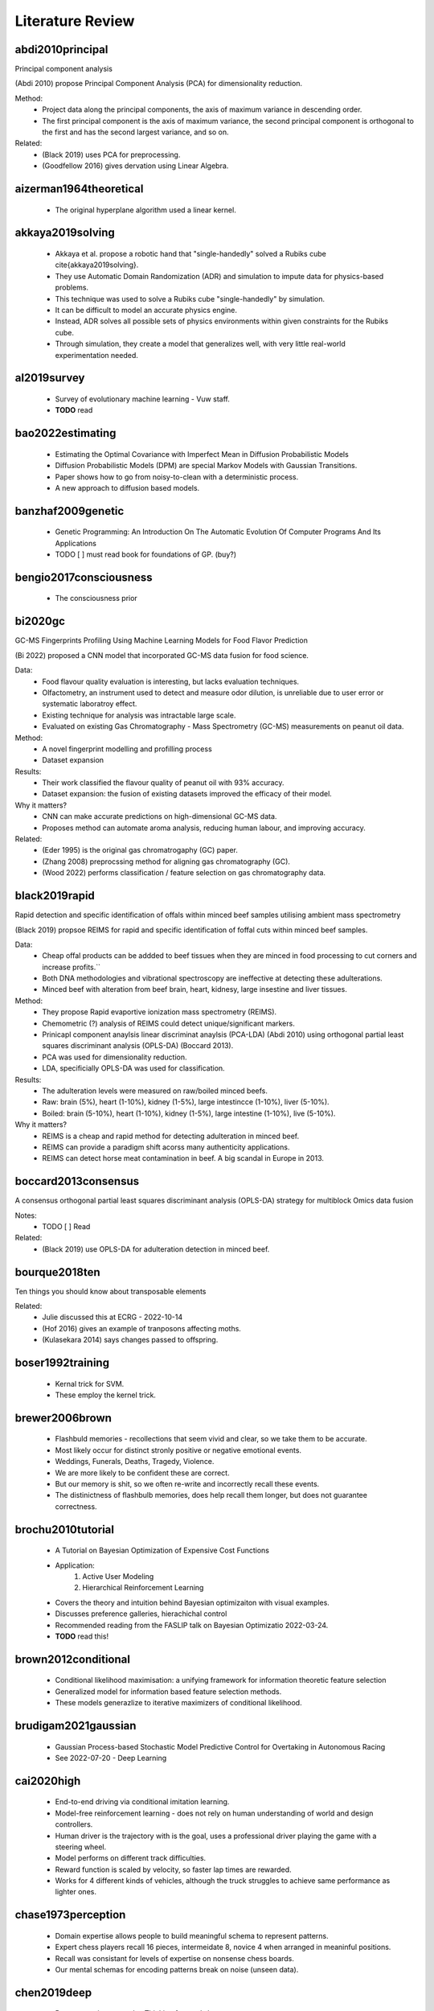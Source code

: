 .. _literature-review:

Literature Review
=================

abdi2010principal
-----------------
Principal component analysis 

(Abdi 2010) propose Principal Component Analysis (PCA) for dimensionality reduction. 

Method: 
    * Project data along the principal components, the axis of maximum variance in descending order. 
    * The first principal component is the axis of maximum variance, the second principal component is orthogonal to the first and has the second largest variance, and so on.

Related: 
    * (Black 2019) uses PCA for preprocessing. 
    * (Goodfellow 2016) gives dervation using Linear Algebra. 

aizerman1964theoretical
-----------------------
    * The original hyperplane algorithm used a linear kernel.

akkaya2019solving
-----------------
    * Akkaya et al. propose a robotic hand that "single-handedly" solved a Rubiks cube \cite{akkaya2019solving}. 
    * They use Automatic Domain Randomization (ADR) and simulation to impute data for physics-based problems. 
    * This technique was used to solve a Rubiks cube "single-handedly" by simulation. 
    * It can be difficult to model an accurate physics engine.
    * Instead, ADR solves all possible sets of physics environments within given constraints for the Rubiks cube. 
    * Through simulation, they create a model that generalizes well, with very little real-world experimentation needed.

al2019survey
------------
    * Survey of evolutionary machine learning - Vuw staff. 
    * **TODO** read 

bao2022estimating
-----------------
    * Estimating the Optimal Covariance with Imperfect Mean in Diffusion Probabilistic Models 
    * Diffusion Probabilistic Models (DPM) are special Markov Models with Gaussian Transitions. 
    * Paper shows how to go from noisy-to-clean with a deterministic process. 
    * A new approach to diffusion based models.

banzhaf2009genetic
------------------
    * Genetic Programming: An Introduction On The Automatic Evolution Of Computer Programs And Its Applications
    * TODO [ ] must read book for foundations of GP. (buy?)

bengio2017consciousness
-----------------------
    * The consciousness prior

bi2020gc
--------
GC-MS Fingerprints Profiling Using Machine Learning Models for Food Flavor Prediction 

(Bi 2022) proposed a CNN model that incorporated GC-MS data fusion for food science.

Data: 
    * Food flavour quality evaluation is interesting, but lacks evaluation techniques. 
    * Olfactometry, an instrument used to detect and measure odor dilution, is unreliable due to user error or systematic laboratroy effect. 
    * Existing technique for analysis was intractable large scale.
    * Evaluated on existing Gas Chromatography - Mass Spectrometry (GC-MS) measurements on peanut oil data.
Method: 
    * A novel fingerprint modelling and profilling process 
    * Dataset expansion 
Results:
    * Their work classified the flavour quality of peanut oil with 93\% accuracy.
    * Dataset expansion: the fusion of existing datasets improved the efficacy of their model.
Why it matters? 
    * CNN can make accurate predictions on high-dimensional GC-MS data. 
    * Proposes method can automate aroma analysis, reducing human labour, and improving accuracy.

Related: 
    * (Eder 1995) is the original gas chromatrogaphy (GC) paper. 
    * (Zhang 2008) preprocssing method for aligning gas chromatography (GC).
    * (Wood 2022) performs classification / feature selection on gas chromatography data. 

black2019rapid
--------------
Rapid detection and specific identification of offals within minced beef samples utilising ambient mass spectrometry

(Black 2019) propsoe REIMS for rapid and specific identification of foffal cuts within minced beef samples. 
    
Data: 
    * Cheap offal products can be addded to beef tissues when they are minced in food processing to cut corners and increase profits.``
    * Both DNA methodologies and vibrational spectroscopy are ineffective at detecting these adulterations. 
    * Minced beef with alteration from beef brain, heart, kidnesy, large insestine and liver tissues. 
Method: 
    * They propose Rapid evaportive ionization mass spectrometry (REIMS). 
    * Chemometric (?) analysis of REIMS could detect unique/significant markers. 
    * Prinicapl component anaylsis linear discriminat anaylsis (PCA-LDA) (Abdi 2010) using orthogonal partial least squares discriminant analysis (OPLS-DA) (Boccard 2013).
    * PCA was used for dimensionality reduction. 
    * LDA, specificially OPLS-DA was used for classification.
Results: 
    * The adulteration levels were measured on raw/boiled minced beefs. 
    * Raw: brain (5%), heart (1-10%), kidney (1-5%), large intestincce (1-10%), liver (5-10%).
    * Boiled: brain (5-10%), heart (1-10%), kidney (1-5%), large intestine (1-10%), live (5-10%). 

Why it matters? 
    * REIMS is a cheap and rapid method for detecting adulteration in minced beef.
    * REIMS can provide a paradigm shift acorss many authenticity applications. 
    * REIMS can detect horse meat contamination in beef. A big scandal in Europe in 2013.

boccard2013consensus
--------------------
A consensus orthogonal partial least squares discriminant analysis (OPLS-DA) strategy for multiblock Omics data fusion

Notes: 
    * TODO [ ] Read 

Related: 
    * (Black 2019) use OPLS-DA for adulteration detection in minced beef.

bourque2018ten
--------------
Ten things you should know about transposable elements

Related: 
    * Julie discussed this at ECRG - 2022-10-14 
    * (Hof 2016) gives an example of tranposons affecting moths. 
    * (Kulasekara 2014) says changes passed to offspring. 

boser1992training
-----------------
    * Kernal trick for SVM.
    * These employ the kernel trick. 

brewer2006brown
---------------
    * Flashbuld memories - recollections that seem vivid and clear, so we take them to be accurate. 
    * Most likely occur for distinct stronly positive or negative emotional events. 
    * Weddings, Funerals, Deaths, Tragedy, Violence. 
    * We are more likely to be confident these are correct.
    * But our memory is shit, so we often re-write and incorrectly recall these events. 
    * The distinictness of flashbulb memories, does help recall them longer, but does not guarantee correctness. 

brochu2010tutorial
------------------
    * A Tutorial on Bayesian Optimization of Expensive Cost Functions
    * Application: 
        1. Active User Modeling 
        2. Hierarchical Reinforcement Learning
    * Covers the theory and intuition behind Bayesian optimizaiton with visual examples. 
    * Discusses preference galleries, hierachichal control
    * Recommended reading from the FASLIP talk on Bayesian Optimizatio 2022-03-24.
    * **TODO** read this! 

brown2012conditional
--------------------
    * Conditional likelihood maximisation: a unifying framework for information theoretic feature selection
    * Generalized model for information based feature selection methods. 
    * These models generazlize to iterative maximizers of conditional likelihood. 

brudigam2021gaussian
--------------------
    * Gaussian Process-based Stochastic Model Predictive Control for Overtaking in Autonomous Racing
    * See 2022-07-20 - Deep Learning 

cai2020high 
-----------
    * End-to-end driving via conditional imitation learning. 
    * Model-free reinforcement learning - does not rely on human understanding of world and design controllers. 
    * Human driver is the trajectory with is the goal, uses a professional driver playing the game with a steering wheel. 
    * Model performs on different track difficulties. 
    * Reward function is scaled by velocity, so faster lap times are rewarded. 
    * Works for 4 different kinds of vehicles, although the truck struggles to achieve same performance as lighter ones. 

chase1973perception
-------------------
    * Domain expertise allows people to build meaningful schema to represent patterns.
    * Expert chess players recall 16 pieces, intermeidate 8, novice 4 when arranged in meaninful positions. 
    * Recall was consistant for levels of expertise on nonsense chess boards. 
    * Our mental schemas for encoding patterns break on noise (unseen data). 

chen2019deep
------------
    * Deep reasoning networks: Thinking fast and slow
    * System 1 and System 2 thinking. 

chen2020deep
------------
A deep learning method for bearing fault diagnosis based on cyclic spectral coherence and convolutional neural networks

(Chen 2022) propose a Cyclic Spectral Coherence (CsCoh) + Convolutional Neural Networks (CNNs) for rolling element fault diagnosis. 

Data: 
    * The domain is rolling element fault diagnosis - i.e. ball bearings in a factory setting. 
    * A rotating bearing will modulate (go up and down) in ptich in a non-periodic manner, this is a telltale sign of a faulty ball bearing. 

Method: 
    * Combine CsCoh + CNNs for fault diagnosis of rotating elements in a factory. 
    * Cyclic Speherical Coherence (CsCoh) is used to preprocess virbation signals, estimated by the fourier transform of Cyclic ACF (see paper for derivation). 
    * Group Normalization (GN) is developed to reduce the internal covariant shift by data distribution discrepency, extends applications of the algorithm to real industrial environments. 

Results: 
    * Their proposed method improves classification performance, >95% accuracy needed for use in real-world. 
    * CsCoh proivde superior dsciminate feature representations for bearing health statuses under varying conditions. 
    * Group Normalization increases robustness for data from differenet domains (with different data distributions). 

Why it matters? 
    * Garbage-in-garbage out - Preprocessing can dramatically improve the performance of a CNN.
    * Group Normalization makes the method robust, and applicable to out-of-distribution data from unseen domains. 
    * Detecting faults in ball bearings is crucial for safety, automation, and efficiency in factories.

Related : 
    * See 2022-10-12 - Deep Learning for more. 

chen2019looks
-------------
    * This looks like that: deep learning for interpretable image recognition
    * Add a prototype layer to neural networks to for interpretable models for black-box nets. 

chen2021evaluating
------------------
    * 70% accuracy for basic DSA problems. 
    * Can't solve more difficult problems - doesn't optimize solutions for performance. 
    * CoPilot outperforms other state-of-the-art NLP code generation models. 
    * Requires "fine-tuning", supervised human intervention to hint towards correct answer. 

chevalier2018babyai
-------------------
    * Babyai: A platform to study the sample efficiency of grounded language learning

codevilla2018end 
----------------
    * High-speed autonomous drifting with deep reinforcement learning. 
    * Far easier to use real-world data on driving that has already been collected than generate simulation data. 
    * Data augmentation used to help network generalize to new scenarios and edge cases not in the training data. 
    
cortes1995support
-----------------
    * Cortes and Vapnik proposed the Support Vector Machine (SVM).
    * This model creates a hyperplane that can draw distinct class boundaries between classes.
    * We call these class boundaries the support vectors.
    * We are performing multi-class classification, so it used a one-vs-all approach \cite{sklearn2021feature}.
    * This creates a divide between one class and the rest, then repeats for the other classes.

craik1972levels
---------------
    * Levels of processing: A framework for memory research. 
    * Elaborative rehearsal requires deeper processing than maintainence rehearsal. 

craik1975depth
---------------
    * Deeper processing, semantic over structural or phonetic, better. 
    * Depth processing increased later recognition of words in a list. 
    * Annecodte, study: skim-read vs. thoughtful reading. 

da2018evolutionary
------------------
    * Evolutionary Computation Approaches to Web Service Composition. 
    * Service composition is an NP-hard combinatorial problem - local search via heuristic is needed. 
    * Optimizes fitness as multi-objective function of correctness and exectution time. 
    * Graph building algorithm that uses evolutionary techniques, mutation and crossover. 
    * Don't reinvet the wheel, encourage reuse of existing services. 

di2019survey
------------
    * A survey on gans for anomaly detection
    * Generative Adversarial Networks (GANs) can be used for anomoly detection. 
    * We build an latent representation of the expected data from nominal samples. 
    * Then measure the reconstruction error between the latent representation and the anomoly.
    * If the reconstruction error is unusually high, then the anomoly is detected.
    * If the reconstruction error is low, then it is likely a nominal sample.
    * Compute the error between the model's original input and output. The sample represents an anomoly if the error exceeds a predefined threshold (Bnomial 2022).
    * Medium article https://medium.com/analytics-vidhya/anomaly-detection-using-generative-adversarial-networks-gan-ca433f2ac287 
    * TODO [ ] - READ     


ding2005minimum
---------------
    * Minimum Redudancy Featyre Selection from MicroArray Gene Expression Data. 
    * Original Minimum Redundancy - Maximum Relevance (MRMR) paper. 
    
Related: 
    * See (Zhao 2019) for more recent Uber paper.


eder1995gas
-----------
    * Gas chromatography (GC) \cite{eder1995gas} is a method that can identify chemicial structures in these fish oils.
    * This produces high-dimensional low sample size data from the fish oils.
    * Chemists compare a given sample to a reference sample to determine what chemicals are present.
    * The existing analytical techniques to perform these tasks are time-consuming and laborious.

eiben2015evolutionary
---------------------
    * From evolutionary computation to the evolution of things - Nature review article.
    * X-band antenneas for NASA Space Technology 5 (ST5) spacecraft 
        * Evolutionary-algorithm based aaporach discovered effective antennea esigns. 
        * Also could adjust designs quckly when requirements changed .
        * One of these antennas was deployed, the first computer evolved hardware in space. 
    * EC has an advantage over manual design.
    * Similar to model-free in reinforcement learning (Cai 2020 - cai2020high, Codevilla 2018 - codevilla2018end)
    * State-of-the-art protein structure prediction 
        * Design an algorithm do develop complex energy functions with genetic programming. 
        * EC great at exploring intractibly large combinatorial search spaces with high evaluation cost. 
    * EC have seperation of concerns, phenotype seperate from fitness, good modularity.
    * EC makes no implicit assumptions about the problem.
    * Trends
        * Automated design and tuning of evolutionary algorithms. 
        * Using surrogate models. 
        * Handiling many objectives 
        * Generative and developmental representations.
    * Crazy futurist ideas for this field, evolutionary factories, artificial bio-silica life, etc... 

eich1975state
-------------
    * State-dependent accessibility of retrieval cues in retneion of categorized list. 
    * Subjects are asked to recall a list of words with and without the influence of marajuana. 
    * Subjects who learn something high, are more likely to retrieve that information high.
    * People can not recall their drug-induced experience easily when they sober up. 

eyesenck1980effects
-------------------
    * Effects of processing depth, distinctiveness, and word frequency on retention. 
    * In general distinct stimuli are better remembered than non-distinct ones. 
    * We are more likely to remember things that are out of the blue, or that have a personal connection to us. 

fawzi2022discovering 
--------------------
    * Discovering faster matrix multiplication algorithms with reinforcement learning 
    * Deep Mind - AlphaTensor 
    * Improves Strassman's algorithm for 4x4 matrix multiplication for first time in 50 years.
    * Matrix multiplication is the bedrock of deep learning. 
    * Fast matrix multplication can lead to exponential speedups in deep learning.
    * TODO [ ] - Read this paper 

fix1989discriminatory
---------------------
    * K-nearest neighbours (KNN).

fukushima1982neocognitron
-------------------------
    * Rectified Linear Unit (ReLu) paper. 
    * Activation function for neural networks. 
    * Shares nice properties of linear function. chen2019looks
    * But allows for non-linearities to be captured. 

galanakis2019saving
-------------------
    * Saving Food, 2019, has a chapter on Fish Waste. 
    * 60% of treated fish biomass is discarded as waste. 
    * This can be repuprosed as fish oil (e.g. Omega 3), or fish meal (e.g. animal feed). 
    * Their are a range of other products, such as Geltain, Petpitides, Proteins. 
    * Sustainable fish processing would repurpose the fish waste. 

garnelo2018conditional
----------------------
    * Conditional Neural Processes. 
    * Combine Bayesian optimizationa and Neural Networks. 
    * Use Gaussian Processes (GP) to approximate functions within reasonable confidence. 
    * Neural network, encoder-decoder GAN-like architecture to perform ML tasks. 

gencoglu2019hark
----------------
    * HARK Side of Deep Learning--From Grad Student Descent to Automated Machine Learning
    * Grad Student Descent 
    * **TODO** read this! 

girshick2014rich
----------------
    * Rich feature hierarchies for accurate object detection and semantic segmentation 
    * R-CNNs, Region-based Convolutional Neural Networks.
    * Combine region proposals and CNNs. 
    * See FASLIP - 2022-10-06 for more details.

godden1975context
-----------------
    * Context-dependent memory in two natural environments: On land and underwater. 
    * Scuba divers who learn lists of words underwater, best recalled them underwater. 
    * Same true for words learnt on land. 
    * Recall accuracy depends on similarity of context in sensory information. 

grcic2021densly
---------------
    * Normalizing flows are bijective mappings between input and latent representations with a fully factoritzed distribution. 
    * Normalizing flows (NF) are attrictive due to exact likelihood evaluation and efficient sampling. 
    * However their effective capacity is often insuffiencet since bijectivity constraints limit the model width. 
    * The proposed method addresses this limitation by incrementally padding intermediate representations with noise. Precondition noise in accordance with previous invertible units, coined "cross-unit coupling".
    * Their invertible glow0like, modules increase the expressivity by fusing a densely connected block with NYstron self-attention. 
    * They refer to their proposed achitecture as DenseFlwo, since both cross-unit and intra-module couplings rely on dense connectivity. 
    * Experiments show significant improvements due to prposed contributions and reveal state-of-the-art density estimation under moderate computing budgets. 

he2020bayesian
--------------
    * Bayesian deep ensembles via the neural tangent kernel

hand2001idiot
-------------
    * Naive bayes. 

hildebrandt2010towards
----------------------
    * Towards improved dispatching rules for complex shop floor scenarios: a genetic programming approach  


ho1995random
-------------
    * Random forest. 

hof2016industrial
-----------------
The industrial melanism mutation in British peppered moths is a transposable element

(Hof 2016) moth that changes colour of its wings due to transposons. 

* TODO [ ] Read this paper.
* Nature article 

Related: 
    * Julie ECRG - 2022-10-14 mentioned this. 
    * (Bourque 2018) explains transposons in detail.
    * (Kulasekara 2014) says changes passed to offspring. 

Hofstadter1979godel 
-------------------
    * Godel Escher Bach 
    * The hand that draws itself. 

jacot2018neural
---------------
    * Neural tangent kernel: Convergence and generalization in neural networks

jing2020learning
----------------
    * Graph nerual Networks can be used for protien folding. 
    * Equivariance to rotations - if the networks thinks the same instance rotates is a completely different structure, this is very inefficient. 
    * Instead we want rotation invariant representations for things like protiens. (Like we wan't time invariant representations for gas chromatography). 
    * Voxels are 3D pixels, these can be used to make a 3D representation of an instance, which then applies a 3D Convolutional Neural Network. 
    * We think that (1) message passing and (2) spatial convolution, are both well suited for different types of reasoning. 
    * In protein folding, their are chemical propoerties of protiens that simplify the combinatorial search space for the graphical neural network. 
    * This is similar to how the AI Feynman (Tegmark 2020) used properties of physics equations to simplify symbolic regression. 

kajiya1993get
-------------
    * How to get your SIGGRAPH paper rejected
    * TODO [ ] Read this

karras2020analyzing
-------------------
    * StyleGAN 
    * Latent layer representation. 
    * Manipulating latent layer gives a sense of semantically meaninful feature space. 
    * We can see the change in style that sampling latent layer gives. 

ke2018sparse
------------
    * Sparse attentive backtracking: Temporal credit assignment through reminding

kennedy1995particle
-------------------
    * Particle Swarm Optimisation (PSO). 
    * Purpose: POS optimizes non-linear functions with particle swarn methedology. 
    * Applications: (1) non-linear function optimization, (2) neural network training. 
    * PSO was discovered through simulation of a simpleified social behaviourmodel. Then taken from a social behaviour model, and turned into an optimizer. 
    * Model is very simple, requires a few lines of code, primitive mathematics operators, both effecient in memory and speed. 
    * Applications: Train ANN weights, Model Schaffers f6 function a GA from (Davis 1991). 
    * Paradigms: (1) Artificial life - i.e. fish schooling, birds flocking, (2) Genetic algorithms / evotionary programming. 
    * School of Fish https://youtu.be/15B8qN9dre4
    * (Reynolds 1987) was intrigued by the aesthetics of bird flocking, the choreography, synchonocity. He wanted to understand the mechanics of bird flocking - as set of simple rules that governed the behaviour. 
    * With the assumption, like Conway's Game of Life for cellular automata, that a simple set of rules, my underpin the unpredictable and complex group dynamics of bird social behaviour. 
    * The synchonicit was though of as a function of the bird trying to maintain an optimal distance between itself and its neighbours.
    * Perhaps these same rules govern social behaviour in humans. Social sharing of infomration amoung members of the same species (cospeciates) offers an evolutionary advantage (Wilson 1975).
    * Motivation for simulation: to model human behaviour. Humans are more complex, we don't just update our velocity/direction as animals flocking do, we update our beliefs/views to conform to our peers around us - i.e. social desirability bias, cultural homogenuity. 
    * In abstract multi-dimenisional space, our psychological space, we allow colluions within a population - i.e. two individuals may share the same beliefs. Thus our model allows collisions, e.g. "collision-proof birds". 
    * Aristotle spoke of Qualitative and quantitative movement. 
    * Initial approach: a nearest neighbour method to synchonocity that matched velocity resulted in unifrom unchanging direction. 
    * Stochasity, randomness, "craziness" was required to add variation to the flocks direciton. Enough stochacity to give the illusion of aritificial life. 
    * (Heppner 1990) had simulations which introduced a "roost", a global maximum, or home the birds, that they all know. 
    * But, how do birds find food? I.e. a new bird feeder is found within hours. 
    * Agents move towards their best know value - the cornfield, in search of food. 
    * Birds store their local maxima, the cornfield vector (I know there is food here!). 
    * All birds in the flock know the global best position, the roost. 
    * Simulation behaviour: a high p/g increment had violent fast behaviour, an approximately equal p/g increment had synchronocity, low p/g increment had no convergence.
    * Improvements: removed craziness, removed nearest neighbour (NN), without NN collisions were enabled, the flock was now a swarm. A swarm not a flock, because we have collisions. 
    * g/p increment values had to be chosen carefully. 
    * Social anaologies: :math:`pbest` is autiobiographical memory, :math:`\nabla pbest` is simple nostalgia. :math:`gbest` is public knowledge, :math:`\nabla gbest` is social conformity. 
    * Appxomiations, PSO could solve the XOR problem on a 2-3-1 ANN with 13 parameters. 
    * Improvement: velocities were adjusted according to their difference, per dimension, this added momementum, a memory of previous motion. p/g increment was a nuisance parameter, and was such removed. 
    * Stochastic factor, which amplifieid the randomness, was set to 2. This makes the agents "overfly" or overshoot the target about half of the time. Tuned with black magic, a more formal derivation could be done in future work. 
    * Tried a model with one midpoint between :math:`gbest` and pbest, but it converged at the midpoint. 
    * The stochasity was necesarry for good results. 
    * Explorers and settlers model, explorers overrun target, settlers more precise, had little improvement, Occam's razor removed the complex model. 
    * Version without momentum, had no knowledge of previous motion, and failed to find the global optima. 
    * (Millonas 1995) developed 5 basic principles of swarm intelligence. 
        1. Prxomity - perform space/time computations. 
        2. Quality - respond to quality features in the environment 
        3. Diversity - not commit to narrow channels. 
        4. Stablity - Don't change mode behaviour each iteration. 
        5. Adaptability - Change behaviour if it is worth it. 
    * PSO met all 5 of (Millonas 1995) swarm intelligence principles: 
        1. n-d space calucaltions computed over a series of time setps. 
        2. Responds to quality factors :math:`gbest` and pbest. 
        3. Moves between :math:`gbest` and pbest, encourging diversity. 
        4. Mode behaviour only changes when :math:`gbest` does. 
        5. Mode behaviour does change when :math:`gbest` does. 
    * Term particle chosen as birds have velocity and acceleration, similar to elementary particles in phusocs. (Reeves 1983) also dicussed particle systems and primitive particles as models of diffucse objects, like a cloud of smoke. So we can refer to the representation as a particle swarm. 
    * PSO sometimes find ANN weights better than those found via gradient descent. 
    * PSO is a form of Evolutionary Computation, somewhere between genetic algorithms and evolutionary programming.
    * :math:`gbest` / :math:`pbest` is similar to crossover operator, it also has a fitness function, both from evolutionary computation (EC).
    * The momentum of the swarm flying towards better solutions, and often overshooting, is a strength. IT allows the swarm to explore unkown regions in the problem domain. 
    * PSO walks a fine line between order (known) and chaos (unknown). 
    * Philosophy (some beautiful philosophical musings from the end of the paper) 
        * Allows wisom to emerge rather than impose it. 
        * Emulates nature rather than trying to control it. 
        * Makes things simpler than more complex.

kennedy1997discrete
-------------------
    * PSO for feature selection. 

kerber1992chimerge
------------------
    * Chimerge: Discretization of numeric attributes 
    * Predecessor to Chi2 (Liu 1995, liu1995chi2)
  
kingma2014adam
--------------
    * Adam optimizer for neural networks. 

kira1992practical
-----------------
    * A practical approach to feature selection,
    * Relief feature selection method, predecessor to ReliefF (Kononeko 1994, kononenko1994estimating)
    * Authors suggest: splitting into a sereis of 2-class problems to handle multi-class problems. 

kishore2021fixed
----------------
    * Hide messages in adversarial neural network. 
    * Pre-trained stenograph, results in non-zero error, we need perfect reconstruction for encryption.
    * Face anonymization, post a persons face online, then regenerate the face, but encrypt the private face. 
    * This lets friends anonmyously share images with their face online, without revealing their identity.

kononenko1994estimating
-----------------------
    * Estimating attributes: Analysis and extensions of Relief. 
    * ReliefF paper, an extension of Relief (Kira 1992, kira1992practical)
    * ReliefF feature selection method. 
    * Original Relief method (Kira 1992), could not handle multi-class problems. 
    * Contributions: extend Relief (Kira 1992) to ReliefF (Kononeko 1994) to handle 
        * noisy, 
        * missing features, and, 
        * multiclass problems. 
    * Motivation: Heuristics needed to identify features woth strong depednenceies due to combinatorial explosion in high-dimensional data. 
    * Information gain and mutual information are equivalent, MI is used for MRMR. 
    * Key idea: estimate atttributes according to how well their values distinguish amoung instances that are near eachother. 
    * Relief Searches for 2 closest neighbours, one of same class (hit), one of different (miss). Then compares attributes ability to seperate the hit and miss. 
    * Rationale: a goof attribute can differentiate instances from different classes. And should have the same value for nearest neighbour of the same class. 
    * Extensions to handle: noise, incomplete data, and multi-class problems.
    * Diff calculates distance from :math:`V` to the hit and miss. 
    * The algorithm is an approximation of the distance metric: :math:`W[A]=P(different value of A | miss) - P(different value of A | hit)`. 
    * Limitations of Relief (Kira 1992): 
        * Noisy/redundant features will strongly affect selection of nearest neighbours. 
        * Estimiation of attributes :math:`W[A]` becomes unreliable on noise data. 
    * Fix: Take K nearest neighbours for hit/miss, to increase the reliability og probablity apporximiation, and average (A) the result, hence Relief-A. 
    * :math:`m` is a normalization constant, :math:`m` caanot exceed the number of training instances, :math:`m \ge |T|`, where :math:`T` is the training set, and :math:`|T|` is its size. 
    * :math:`m` is derieved iteratiely, with :math:`m=|T|` as an upper bound. Similar to how the first phase of chi2 (Liu 1995) determines a good :math:`\chi^2` threshold. 
    * Synthetic dataset with noisy features, these have no/noisy relation to the class variable. Three datasets of increasing order complexity of dependent relationships. 
    * First dataset: 5 noise variables, 5 independent/informative, both in decreasing :math:`P(.)` so some are more important than others. 
    * Second dataset: XOR operator, introduces parity relation of the second order. It introduces a non-linearity, it will have zero covariance, but are not independent. Instead, one attribute that determines the redundancy of two others. 
    * Third dataset: a parity relationship of the third order. 
    * Information gain / mutual info is not equivalent to intended information gain. 
    * Increasing the number of nearest neighbours :math:`n` has a drastic effect on handling noise in the dataset. 
    * Monothously, enitirely non-decreasing or non-increasing. "Line goes up!". 
    * Relief-A performs well on first two datasets, poorly on third. 
    * As :math:`n` increased, the estimaotr of attributes becomes vanishingly similar to the gini index. See (Kononeko 1994) for derivation/proof. 
    * Gini index is an impurity function that is highly corelated with infomration gain/mutual info. 
    * Relief A, as :math:`n` increases approaches high correlation with gini index and mutual info. 
    * There is a limit for :math:`n` neighbours, accuracy collapses when :math:`n` can no longer capture clusters of the same class in the distribution space. 
    * Noise has a drastic effect on data with fully independnet vvariables. Less so for depedend attributes from second/third datasets - perhaps because their are less incorrecly labelled instances in those. 
    * Relief-A,B,C etend Relief in different ways to deal with incomplete datasets. All done through changing the diff function. 
    * Relief-C ignores missing values, and normalizes afterwards - with enough data, it should converge to the right estimate. 
    * Conditional probabilities are approximated using relative frequency in the training set. 
    * Relief-A,B,C had little accuracy difference for datasets without missing values. 
    * Relief-D performed best for all datasets with missing values. 
    * Relief-D calculates the probablity that two given instances have a different value for a given attribute. 
    * Authors (Kira 1992) suggest: splitting into a sereis of 2-class problems to handle multi-class problems. 
    * Relief-E,F extend Relief-D to deal with multi-class problems. 
    * Relief-E, nearest miss becomes nearest neighbour for a different classes. A simple and straightforward extension. 
    * Relief-F, takes weighted average of near miss from each class, rather than just one class, as in Relief-E. 
    * Algorithm can seperate each pair of classes regardless of which two classes were closest. Robust to all classes becayse of weighted average. 
    * Relief-F outperforms Relief-E for all synthetic datasets. Both with/without noise. 
    * Most important contribution: allow Relief-F to deal with multi-class problems. 
    * Tumour dataset is a real-world dataset with independent variables (verified by domain experts - phycisians). 
    * :math:`W[A]` is an approxmiation of the information gain of attributes, higher correlation means this approximiationj is closer to the true mutual information. 
    * Issues with Relief-F: it can not handle multi-valued attributes. 
    * Other methods overestimate with mutual infomraiton according to domain experts. 
    * Relief-F and normalized mutual infomration estimates important features for the tumour dataset correctly.
    * Myopy - narrow-minded/focussed on a single idea.  
    * Calls out reviewer in the acknowledgements section. 

koppen2000curse
---------------
    * Curse of dimensionality. 

kulasekara2014transposon
------------------------

Transposon mutagenesis

Notes: 
    * Transposons effects are passed on to offsrping, because their effects are encorporated into the genome. 

Related: 
    * (Hof 2016) discussed tranposons affect on Moths. 
    * (Bourque 2018) discussed transposons in general. 
    * Julie discussed this in 2022-10-14 - ECRG 

kullback1951information
-----------------------
    * Kullback-Leibler (KL) divergence. 
    * Measures distance between two probability distributions. 
    * Most common loss function for deep learning with stochastic gradient descent. 

lecun1989generalization
-----------------------
    * Original Convolutional Neural Network (CNN) paper. 

lecun1998gradient
-----------------
    * Gradient-based learning applied to document recognition
    
lee2019wide
-----------
    * Wide neural networks of any depth evolve as linear models under gradient descent

lehman2020surprising
--------------------
    * The surprising creativity of digital evolution: A collection of anecdotes from the evolutionary computation and artificial life research communities
    * Annecdotes from researchs in EC about their algorithms demonstrating bizzare interesting behaviour. 

lin2017feature
--------------
    * Feature pyramid networks for object detection. 
    * Feature Pyramid Network (FPN)
    * See FASLIP - 2022-10-06 for more details.

liu1995chi2
-----------
    * Chi2: feature selection and discretization of numeric attributes
    * Discretization bins continuous values into discrete ones.  
    * Feature selection via discretization - ideal for numeric data.
    * Motivation: (1) (can) improve performance, (2) efficiency (time/space), (3) simplify models. 
    * Chi2 discretizes and performs FS - useful as many algorithms perform better with discrete/binary data. 
    * Under discretization would return the original continuous attribute unchanged. 
    * Over-discretization is when inconsistencies are introduced to the data - the data loses fidelity. 
    * Previous work, ChiMerge (Kerber 1992, kerber1992chimerge) with hyper-parameter :math:`\alpha` the significance level that had to be manually set. 
    * :math:`\alpha` is nuisance variable that requires black magic approach to tune.
    * Difficult to find ideal :math:`\alpha` without domain knowledge or extensive trial and error. 
    * New approach Chi2 lets data determine value of :math:`\alpha`, perform discretization until over-discretization - a stopping criterion. 
    * Chi2 is a two-phase method, a generalized version of ChiMege that automatically determines a good :math:`\chi^2` threshold that fits the data.
    * The formula for calcutaling the $\chi^2$ statistic is given by, :math:`\chi^2 = \sum_{i=1}^2 \sum_{j=1}^k \frac{(A_{ij} - E_{ij})^2}{E_{ij}}`.
    * Phase 1: Extends ChiMerge to be an automated one, to select an ideal value for :math:`\alpha` based on the data. 
    * Phase 2: Each feature is assigned signfnicance level and merged in a round robin fashion - until stopping criterion met. 
    * Attributes only merged to one value are elminianted as part of feature selection. 
    * Degrees of freedom: the maximum number of logically independent values, which are values that have the freedom to vary, :math:`D_F = N - 1`, where :math:`N =` samples, :math:`D_F =` degrees of freedom. 
    * If :math:`R_i` or :math:`C_i` is zero, set to 0.1. Similar to zero frequency problem from Naive Bayes. I.e. Multiplication by zero is always 0, so all other information is lost. 
    * Experiments: DT (C4.5), Data with Noise, and Synthetic data. 
    * Datasets: Iris (continious), Breat (discrete), Heart (mixed).
    * C4.5, a DT classification algorithm, is run on its default setting.
    * Results show predictive accuracy and size, same or improved for all datasets where Chi2 was applied.
    * Chi2 was able to remove noise (irrelvant features) from synthetic and real world data.
    

loh2011classification
---------------------
    * Decision tree. 

mantyla1998cue
--------------
    * Cue distinctiveness and forgetting: Effectiveness of self-generated retrieval cues in delayed recall. 
    * Students were given a word list, and asked to make 1 or 3 retrieval cues. 
    * Students with who used their own multiple retrieval cues had better recall.
    * Recall was terrible when using another students own personal retrieval cues. 
    * Multiple self-generated retrieval cues is the most effective approach to maximising recall. 

marhsall2022cybermarine
-----------------------
    * Cybermarine research magazine aims. girshick2014rich
matyushin2020gas
----------------
    * Matyshuin et al. proposed a stacking model for analysis of gas-chromatograph data.
    * It stacked the results of 1DConv, 2DConv, Deep Residual MLP and XGBoost.
    * Their model predicted the retention index for samples.
    * A retention index is a standardized value that only depends on the chemical structure of a compound.
    * Once identified the retention index can be used for further identification.
    * GC-MS data has underlying patterns that correspond to chemical compounds.

mikolov2013linguistic
---------------------
    * Mikolov et al. found the word embeddings used in NLP were semantically meaningful \cite{mikolov2013linguistic}. 
    * They showed arithmetic could be applied to these word vectors that were interpretable. 
    * For example "King" - "Man" + "Woman" = "Queen". 
    * The feature space was semantically meaningful, which serves as a powerful representation, that we intuitively reason with. 
    * Similar thought has been applied to computer vision \cite{olah2018building, karras2020analyzing}. 
    * Semantically meaningful feature spaces allow for intuition about the behaviour of complex models, be it through visualisation or arithmetic.

miles1998state
--------------
    * State-dependent memory produced by aeorobic exercise. 
    * Students studies while exercising on a treadmil. 
    * Material learnt on the treadmill was better recalled on the treadmill. 
    * Greater information retrieval when the state (i.e. aerobic exercise) is similar. 

miller1994exploiting
--------------------
    * Complement natural selection with sexual selection. 
    * Biological theory behind sexual selection. 
    * Sexual selections influences culture around metrics for fitness/fertility. 
    * Gendered candidate solutions. 
    * Mate choice / mate preference. 
    * **TODO** read 

moraglio2012geometric
---------------------
    * Genetic semantic genetic programming. 
    * **TODO** read - related to Qi Chen talk on 2022-03-18 ECRG. 
    * Unimodal fitness landscape, one global optima, but semantic search is intractable. 
    * We approximate semantic search through geometric genetic programming methods. 

muller2021transformers
----------------------
    * Transformers Can Do Bayesian Inference
    * **TODO** read 
    * Transformers can do Bayesian inference, The propose prior-data fitted networks (PFNs). PFNs leverage large-scale machine learning techniques to approximate a larget set of posteriors (Muller 2021, muller2021transformers).
    * Requires the ability to sample from a prior distribution over supverised learning tasks (or functions). 
    * Their method restates the objective prosterior apprimixation as a supervised classification problem with set valued input: it repeatedly draws a task (or function) from the prior, draws a set of data points and their labels from it, marks on of the labels and learns to make probabilistic predictions for it based on the set-valued input of the rest of the data points.
    * PFNs can nearly perfectly mimic Gaussian Processes and also enable efficient Bayesian Inference for intractable problems, with 200-fold speedups in networks evaluated. 
    * PFNs perofrm well in GP regression, Bayesian NNs, classification on tabular data, few-shot iamge classification - there applications demonstrate generality of PFNs. 

nickerson2022creating
---------------------
Creating Diverse Ensembles for Classification with Genetic Programming and Neuro-MAP-Elites
   
* TODO [ ] - READ 
    
Related: 
    * Hengzhe is working on MAP-Elites in GP. 

nielsen2020survae
-----------------
    * SurVAE Flows: Surjections to Bridge the Gap between VAEs and Flows 
    * TODO [ ] read 

nguyen2014filter
----------------
    * Nguyen et al. proposed a wrapper based PSO technique for feature selection in classification.
    * The algorithm uses a wrapper based fitness function of the classification error rate.
    * The local search only considers the global best using a filter based method.
    * It draws from the strengths of filter and wrapper based feature selection.
    * This proposed method outperformed three state-of-the-art and two traditional feature selection methods.

olah2018building
----------------
    * Semantically meaningful features in computer vision. 
    * Distill https://distill.pub/2018/building-blocks/
    * Visualization techniques are powerful for understanding black-box systems.
    * Gain intution for semantically meaninful features in complex models. 

pearce2021empirical
-------------------
    * 70% accuracy for basic DSA problems. 
    * Can't solve more difficult problems - doesn't optimize solutions for performance. 
    * CoPilot outperforms other state-of-the-art NLP code generation models. 
    * Requires "fine-tuning", supervised human intervention to hint towards correct answer. 

qin2021one
----------
    * From One Hand to Multiple Hands: Imitation Learning for Dexterous Manipulation from Single-Camera Teleoperation. 
    * TODO read 
    * This paper shows single-camera teleoperation capabilities for SCARA. 
    * This could be used to allow for remote intervention in edge cases for our SCARA. 

raine1997brain
--------------
    * Muderers pleading not guilty be reason of insanity (NGRI).
    * Pre-disposition to less activity in their pre-frontal cortex. 
    * Pre-frontal cortex associated with goal-directed planning and delayed gratification. 
    * Different brain chemistry meant more likely to perform violent impulsive behaviour. 
    * Justification for lebotomy - electrocution of pre-frontal cortex - now replaced by anti-psychotics. 

raissi2019physics
-----------------
    * Physics-informed neural networks: A deep learning framework for solving forward and inverse problems involving nonlinear partial differential equations
    * Discussed by Bastiaan from 2022-09-14 - Deep Learning  

ramesh2022hierarchical
----------------------
    * Hierarchical Text-Conditional Image Generation with CLIP Latents. 
    * a.k.a. Dalle 2 and Very popular on the internet.
    * Original was a d-VAE (discrete), Dalle 2 is a diffusion based model that uses CLIP. 
    * CLIP trains an auto-enocder to have minimize the distance between image and text embeddings in the latent space. 
    * Those image embeddings are fed to an autoregressive or diffusion prior to generate image embeddings. 
    * Then this embedding is used to condition a diffusion decoder which produces an image. 
    * The model is trained on 250 Million images, and has 3.5 billion parameters. 
    * We can use CLIP to interpolate between two images in the latent space. 
    * As we increase the dimensionality of the latent space we can represent more complex hierarchical structures. 
    * CLIP fails at producing text, and reconstruction can mix up objects and their attributes. 

rasmussen2003gaussian
---------------------
    * Gaussian Processes in machine learning. 

restek2018high
--------------
    * Explanation of gas-chromatraphy in food science for FAMEs. 

riad2022learning
----------------
    * Learning strides in convolutional neural networks 

riccardo2009field
-----------------
    * A Field Guide to Genetic Programming
    * A free resource for GP research available online. 

robinson2020genetic
-------------------
    * Demelza et al. proposed a feature and latent variable selection method for regression models in food science.
    * The vibrational spectroscopy dataset shared similarities in its high dimensionality and food science domain.
    * The purposes GA-PLSR generalized better and produced fewer complex models.
    * The study showed that Genetic Algorithms are powerful tools for feature selection in food science.

robnik2003theoretical
---------------------
    * releifF classifier. 

scholkopf2000new
----------------
    * Nu-SVC classifier. 
    * Setting the number of support vectors is a hyper-parameter.
    * Usually this is learned by the system. 

shahriari2015taking
-------------------
    * Taking the Human Out of theLoop: A Review of Bayesian Optimization.
    * Recommended reading from the FASLIP talk on Bayesian Optimizatio 2022-03-24.
    * **TODO** read this. 

smart2005using
--------------
    * Using genetic programming for multiclass classification by simultaneously solving component binary classification problems 
    * Multi-class classification with Genetic Programs using a Classification Map (CM). 
    * Maps a float to a classification label using a classification map.
    * Create class boundaries sequentially on a floating point number line. 
    * If program output is within a class boundary, it belongs to that class. 
    * For multi-class classification, their is an identical interval of 1.0. 

song2020denoising
-----------------
    * Denoising diffusion implicit models. 
    * See 2022-07-06 - Deep Learning

szegedy2013intriguing
---------------------
    * Intriguing properties of neural networks.
    * Adversarial attacks on neural networks. 
    * Trick neural nets into making the wrong prediction on purpose. 
    * Long tail problem of AI. 

tran2019genetic
---------------
    * Genetic programming for multiple-feature construction on high-dimensional Classification Data 
    * This paper includes an example of Multi-tree GP. 
    * I can apply Multi-tree GP for a one-vs-all multi-class classification problem. 

tegmark2020aifeynman
--------------------
    * AI Feynman: A physics-inspired method for symbolic regression
    * Tegmark et al. developed they AI Feynman \cite{udrescu2020ai}. 
    * This algorithm can derive physics equations from data using symbolic regression. 
    * Symbolic regression is a difficult task, but by simplifying properties exhibited by physics equations (i.e symmetry, composability, separability), the problem can be reduced. 
    * Their work uses blackbox neural networks, to derive interpretable models that can easily be verified by humans. 

tegmark2020aifeynman2.0
-----------------------
    * AI Feynman 2.0: Pareto-optimal symbolic regression exploiting graph modularity
    * 2nd iteration for the AI Feynman 2.0. 
    * More robust towards noise and bad data. 
    * Can discover more formulas that previous method. 
    * Implements Normalizaing flows. 
    * Method for generalized symmetries (abitrary modularity in the compuational graph formula)

tegmark2021aipoincare
---------------------
    * AI Poincaré 2.0: Machine Learning Conservation Laws from Differential Equations
    * TODO [ ] READ 

tomasi2004correlation
---------------------
    * Tomasi et al. investigated correlation optimisation warping (COW) and dynamic time warping (DT) for preprocessing chromatography data.
    * Unconstrained dynamic time warping was found to be too flexible. 
    * The algorithm overcompensated when trying to fix the alignment in the data.

tran2018variable
----------------
    * Tran et al. propose a Variable-Length PSO.
    * Traditional PSO methods for feature selection are limited in the fixed length of their representation.
    * This leads to both high memory usage and computational cost.
    * The proposed algorithm allows particles to have shorter and different variable lengths.
    * Their length changing mechanism allows PSO to escape local optima.
    * Results across several high dimensional datasets showed improved performance in terms of computational time, fewer features selected and classification accuracy.

vaswani2017attention
--------------------
     * Attention is all you need

Weinstein2022hunter 
-------------------
    * A Hunter Gatherer's Guide to the 21st Century (Book).
    * pg. 229 "Evolutionary stable strategy - A strategy incapable of invasion by competitors"

wolpert1997no
-------------
    * No free lunch theorum. 
    * No classification algorithm that beats the rest for every problem. 
    * As training instances approaches infinity, classification accuracy on all distributions of noise, approaches predicting mean class. 
    * All machine learning algorithms are task specific, don't generalize to all problems, no artifical general intelligence (AGI), yet... 

xin2022current
--------------
    * Do Current Multi-Task Optimization Methods in Deep Learning Even Help?
    * A paper that is strongly against mutli-task learning. 
    * TODO [ ] READ

xue2014particle
---------------
    * Brown et al. proposed a PSO with novel initialising and updating mechanisms.
    * The initialization strategy utilized both forward and backwards selection.
    * The updating mechanism overcame the limitations of the traditional method by considering the number of features.
    * The proposed algorithm had better performance in terms of computing, fewer features selected and classification accuracy.

yang2022noise
-------------
Noise-Aware Sparse Gaussian Processes and Application to Reliable Industrial Machinery Health Monitoring

(Yang 2022) proposed a Noise-Aware Sparse Gaussain Process (NASGP) with Bayesian Inference Network. 

Data: 
    * Domain - maintainace of machinary equipment requires real-time health monitoring. Most state-of-the-art models require high quality monitoring data, but are not robust to noise present in real-world applications. 
    * Problem - predict an estimate of the reamining useful life of machinary equipment using noisy data. 

Method: 
    * Noise-Awate Sparse Gaussain Processes (NASGP) + Bayesian Inference Network. 

Results: 
    * NASGP are capable of high-performance and credible assessment under strong noises. 
    * Developed a generative additive model to bridge the gap between latent inference mechanism and domain expert knowledge. 
    * Method worked well in two different domains: (1) remaining useful life prognosis, (2) fault diagnosis in rolling bearings. 

Why it matters?
    * The method is robust to noise, and can be applied to real-world applications, not just academic benchmarks (toy datasets). 
    * Method provides a generative additive model that works well in two different domains.
    * Important to monitor machinary equipment in real-world applications, to ensure safety, automation, and efficiency.

Related: 
    * See 2022-10-12 Deep Learning for more 

zemmal2016adaptative
--------------------
Adaptative S3VM Semi Supervised Learning with Features Cooperation for Breast Cancer Classification 

(Zemmal 2016) propose S3VM, a semi-supverised SVM, that combines labelled and unlablled datasets, to improve SVM performance for Breast Cancer Classification. 

Data: 
    * Domain - breast cancer is the most common cause of cancer and the second leading cause of all cancer deaths. Early detection in the intiial stages of cancer is crucial for survival.
    * Problem - Breast Cancer Classification with computer-aided diagnosis (CAD), to classify breast cancer tumours as malignant or benign. 
    * Collecting data is expensive and time-consuming, practitioners wait 5 years after treatment to label a patient as survived or not. Label annotation of the datasets is a slow processs, but their is an abundance of unlabelled data. 

Method: 
    * Supervised + unsupervised learning to boost SVM performance. 
    * Using unlabeleld data (unsupervised) to ensure the decision boundaries are drawn through low density areas. 
Results: 
    * Evaluate method by increasing the proportion of labelled-to-unlabelled data for each test (rarely, moderately low, moderate). 
    * Promising results were validated on a real-world dataset of 200 images. 

Why it matters? 
    * SVM performance can be improved by using unlabelled data.
    * Unlabelled data is abundant, but expensive to label. Methods that utilize unlabelled data are cheap, efficient, and improve performance. 
    * Early cancer detection is crucial for survival. 

Related: 
    * TODO [ ] - read. 

zhang2008two
------------
    * Zhang et al. proposed a 2-D COW algorithm for aligning gas chromatography and mass spectrometry. 
    * The algorithm warps local regions of the data to maximise the correlation with known reference samples. 
    * This work uses data fusion with labelled reference samples, to improve the quality of new samples.

zhang2021evolutionary
---------------------
    * An Evolutionary Forest for Regression 
    * Hengzhe Zhang's paper from ECRG. 
    * TODO [ ] READ

zhao2019maximum
---------------
Maximum relevance and minimum redundancy feature selection methods for a marketing machine learning platform. 

(Zhao 2019) propose a feature selection method for a marketing machine learning platform.

Intro: 
    * This (Zhao 2019) is a paper from Uber engineering. 
    * Business objectives: (1) user acquisition, (2) cross/up sell, (3) user churn. 
    * Curse of dimensionality: ineffeciency, overfitting, high maintance, low intrepretability. 
    * FS enabled beter compliance/troubleshooting, business intiution and insights. 
    * Smaller problem space for troubleshooting and diagnosis. 
    * By only using important features for prediction task, it is easier to interpret what features/patterns the model is using. 
    * The m best features are not the best m features - many features are correlated and redundant. 
    * MRMR is a filter bases FS method that considers both: (1) relevance for predicting outcome, (2) redundancy within selected features. 

Background:
    * Mutual Information (MI): 
        * is a measure of the mutual depedence between two random variables. 
        * :math:`I(X;Y) = H(X) - H(X|Y)`, the amount of information one can geain about one random variable from another. 
        * :math:`I(X;Y) = D_{KL}(P_{(X,Y)} || P_X \otimes P_X)`, let :math:`(X,Y)` be a pair of random variables, take the KL divergence between their join distribution :math:`P_{(X,Y)}` and the product of their maginal distribution :math:`P_X \otimes P_X`.
    * MRMR
        * For the MRMR framework, the feature importance can be expressed as :math:`f^{mRMR} = I(Y,X_i) - \frac{1}{|S|} \sum_{X_s \in S} I(X_s;X_i)`. where
            - :math:`S` is the set of selected features. 
            - :math:`|S|` ois the size of the feature set.
            - :math:`X_s \in S` is one features of the set :math:`S`
            - :math:`X_i` denotes a feature is currently not selected. 
            - The function :math:`I(.;.)` os the mutual information.   
        * It builds a set of best features based of maximum feature importance each iteration.

Datasets: 
    * 3x real-world, 1x synthetic. 
    * Goal: robust FS method that generalizes to many datasets. 
    
Method: 
    * Extensions are based on relatedness to downsteam machine learning models those features are then used on. 
    * RDC can identify redundancy in non-linear relationships. 
    * Random-Forest correlation quotient (RFCQ) uses the feature importance metric from random forest.
    * Issues: scale differences  between relevance and redundancy metrics. 
    * Metrics: computational efficiency (speed) and classification accuracy.
    * The FS methods (8) x classifiers (3) x datasets (4) are all combined to produce a multiplicity (96) sets of results. 
    * Splines used to generated various kinds of features for the synthetic dataset. 
    * Computation efficiency (speed) is a useful metric for motivating FS methods. 
    * Correlation heatmaps are an effectieve way to visualize correlation and redundancy in a dataset. Motives FS methods. 
    * Box and whisker plots provide a stunning visual for comparison of classification performance across different FS methods. 
    * Metadata is provided for each dataset, i.e. Number of features, Number of users. 
    * Random forest classifier is run twice using different parameters, explicit sklearn parameters for python given for reproduceability. 
    
Why it matters? 
    * Could include "Implementation in Production" section in my thesis, even if theoretical, to ground work in real-world application. 
    * Future work/alterantive approaches are discussed in conclusion, they propose additional extenions of MRMR. 
    * Nice to give back to the research community by thanking reviewers in the acknowledgements. 

Related: 
    * MRMR (Ding 2005) uses mutual information to measure both relevance and redundancy.
    * Mutual information can be given for a discrete and continuos by a double sum and integral respectively. See (Goodfellow 2016) for a derivation of Kullback-Leibler divergence. 
    * (Brown 2012) generalizes information based FS methods, e.g. MRMR, into conditional likelihood framework.
    * Two FS papers, (Lui 1995, Zhao 2019) use a synthetic datasets where redundant features are known.